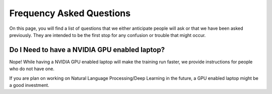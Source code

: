 Frequency Asked Questions
=========================

On this page, you will find a list of questions that we either anticipate
people will ask or that we have been asked previously.  They are intended to
be the first stop for any confusion or trouble that might occur.


Do I Need to have a NVIDIA GPU enabled laptop?
^^^^^^^^^^^^^^^^^^^^^^^^^^^^^^^^^^^^^^^^^^^^^^

Nope!  While having a NVIDIA GPU enabled laptop will make the training run
faster, we provide instructions for people who do not have one.

If you are plan on working on Natural Language Processing/Deep Learning in the future,
a GPU enabled laptop might be a good investment.
